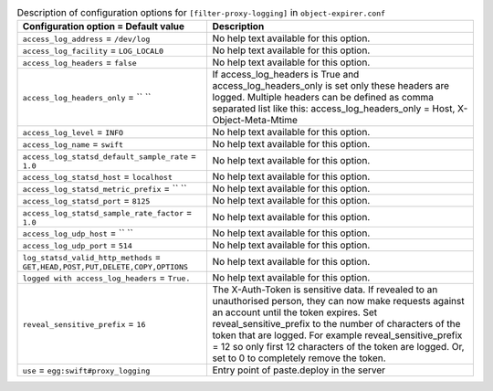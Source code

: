 ..
  Warning: Do not edit this file. It is automatically generated and your
  changes will be overwritten. The tool to do so lives in the
  openstack-doc-tools repository.

.. list-table:: Description of configuration options for ``[filter-proxy-logging]`` in ``object-expirer.conf``
   :header-rows: 1
   :class: config-ref-table

   * - Configuration option = Default value
     - Description
   * - ``access_log_address`` = ``/dev/log``
     - No help text available for this option.
   * - ``access_log_facility`` = ``LOG_LOCAL0``
     - No help text available for this option.
   * - ``access_log_headers`` = ``false``
     - No help text available for this option.
   * - ``access_log_headers_only`` = `` ``
     - If access_log_headers is True and access_log_headers_only is set only these headers are logged. Multiple headers can be defined as comma separated list like this: access_log_headers_only = Host, X-Object-Meta-Mtime
   * - ``access_log_level`` = ``INFO``
     - No help text available for this option.
   * - ``access_log_name`` = ``swift``
     - No help text available for this option.
   * - ``access_log_statsd_default_sample_rate`` = ``1.0``
     - No help text available for this option.
   * - ``access_log_statsd_host`` = ``localhost``
     - No help text available for this option.
   * - ``access_log_statsd_metric_prefix`` = `` ``
     - No help text available for this option.
   * - ``access_log_statsd_port`` = ``8125``
     - No help text available for this option.
   * - ``access_log_statsd_sample_rate_factor`` = ``1.0``
     - No help text available for this option.
   * - ``access_log_udp_host`` = `` ``
     - No help text available for this option.
   * - ``access_log_udp_port`` = ``514``
     - No help text available for this option.
   * - ``log_statsd_valid_http_methods`` = ``GET,HEAD,POST,PUT,DELETE,COPY,OPTIONS``
     - No help text available for this option.
   * - ``logged with access_log_headers`` = ``True.``
     - No help text available for this option.
   * - ``reveal_sensitive_prefix`` = ``16``
     - The X-Auth-Token is sensitive data. If revealed to an unauthorised person, they can now make requests against an account until the token expires. Set reveal_sensitive_prefix to the number of characters of the token that are logged. For example reveal_sensitive_prefix = 12 so only first 12 characters of the token are logged. Or, set to 0 to completely remove the token.
   * - ``use`` = ``egg:swift#proxy_logging``
     - Entry point of paste.deploy in the server
